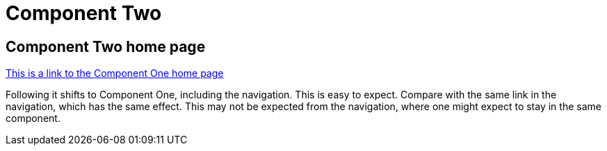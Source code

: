 = Component Two

== Component Two home page

xref:component1::index.adoc[This is a link to the Component One home page]

Following it shifts to Component One, including the navigation. This is easy to expect.  Compare with the same link in the navigation, which has the same effect. This may not be expected from the navigation, where one might expect to stay in the same component.
